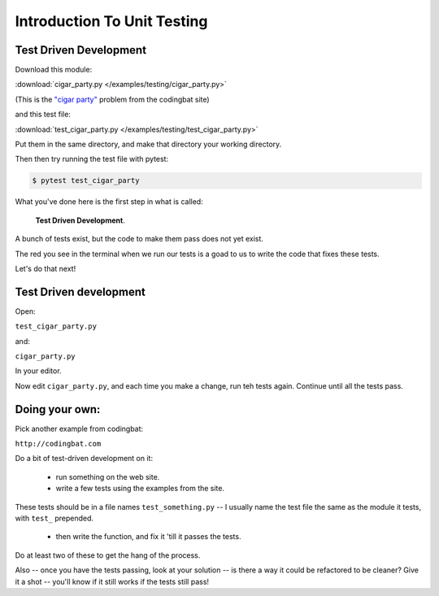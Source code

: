.. _exercise_unit_testing:

############################
Introduction To Unit Testing
############################

Test Driven Development
-----------------------

Download this module:

:download:`cigar_party.py </examples/testing/cigar_party.py>`

(This is the `"cigar party" <http://codingbat.com/prob/p195669>`_ problem from the codingbat site)

and this test file:

:download:`test_cigar_party.py </examples/testing/test_cigar_party.py>`

Put them in the same directory, and make that directory your working directory.

Then then try running the test file with pytest:

.. code-block:: bash

  $ pytest test_cigar_party

What you've done here is the first step in what is called:

  **Test Driven Development**.

A bunch of tests exist, but the code to make them pass does not yet exist.

The red you see in the terminal when we run our tests is a goad to us to write the code that fixes these tests.

Let's do that next!

Test Driven development
-----------------------

Open:

``test_cigar_party.py``

and:

``cigar_party.py``

In your editor.

Now edit ``cigar_party.py``, and each time you make a change, run teh tests again. Continue until all the tests pass.

Doing your own:
---------------

Pick another example from codingbat:

``http://codingbat.com``

Do a bit of test-driven development on it:

  * run something on the web site.
  * write a few tests using the examples from the site.

These tests should be in a file names ``test_something.py`` -- I usually name the test file the same as the module it tests, with ``test_`` prepended.

  * then write the function, and fix it 'till it passes the tests.

Do at least two of these to get the hang of the process.

Also -- once you have the tests passing, look at your solution -- is there a way it could be refactored to be cleaner? Give it a shot -- you'll know if it still works if the tests still pass!

